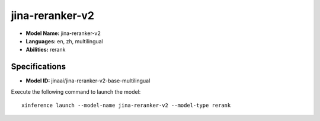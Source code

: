 .. _models_builtin_jina-reranker-v2:

================
jina-reranker-v2
================

- **Model Name:** jina-reranker-v2
- **Languages:** en, zh, multilingual
- **Abilities:** rerank

Specifications
^^^^^^^^^^^^^^

- **Model ID:** jinaai/jina-reranker-v2-base-multilingual

Execute the following command to launch the model::

   xinference launch --model-name jina-reranker-v2 --model-type rerank